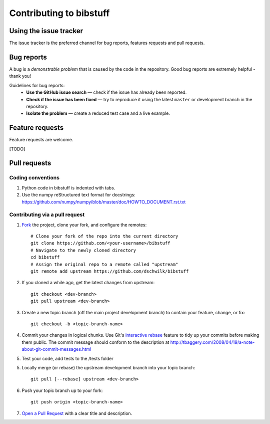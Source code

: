 Contributing to bibstuff
========================

Using the issue tracker
-----------------------

The issue tracker is the preferred channel for bug reports, 
features requests and pull requests.

Bug reports
-----------

A bug is a *demonstrable problem* that is caused by the code in the
repository. Good bug reports are extremely helpful - thank you!

Guidelines for bug reports:
 * **Use the GitHub issue search** — check if the issue has already
   been reported.

 * **Check if the issue has been fixed** — try to reproduce it using
   the latest ``master`` or development branch in the repository.

 * **Isolate the problem** — create a reduced test case and a live 
   example.

Feature requests
----------------

Feature requests are welcome.

[TODO]

Pull requests
-------------

Coding conventions
~~~~~~~~~~~~~~~~~~

#. Python code in bibstuff is indented with tabs.
#. Use the numpy reStructured text format for docstrings: https://github.com/numpy/numpy/blob/master/doc/HOWTO_DOCUMENT.rst.txt

Contributing via a pull request
~~~~~~~~~~~~~~~~~~~~~~~~~~~~~~~

1. `Fork <http://help.github.com/fork-a-repo/>`__ the project, clone your fork,
   and configure the remotes::

        # Clone your fork of the repo into the current directory
        git clone https://github.com/<your-username>/bibstuff
        # Navigate to the newly cloned directory
        cd bibstuff
        # Assign the original repo to a remote called "upstream"
        git remote add upstream https://github.com/dschwilk/bibstuff

2. If you cloned a while ago, get the latest changes from upstream::

        git checkout <dev-branch>
        git pull upstream <dev-branch>

3. Create a new topic branch (off the main project development branch) to
   contain your feature, change, or fix::

      git checkout -b <topic-branch-name>

4. Commit your changes in logical chunks. Use Git's 
   `interactive rebase <https://help.github.com/articles/interactive-rebase>`__ 
   feature to tidy up your commits before making them public. The commit message
   should conform to the description at
   http://tbaggery.com/2008/04/19/a-note-about-git-commit-messages.html

5. Test your code, add tests to the /tests folder
   
5. Locally merge (or rebase) the upstream development branch into your
   topic branch::

      git pull [--rebase] upstream <dev-branch>

6. Push your topic branch up to your fork::

       git push origin <topic-branch-name>

7. `Open a Pull Request <https://help.github.com/articles/using-pull-requests/>`__ 
   with a clear title and description.
